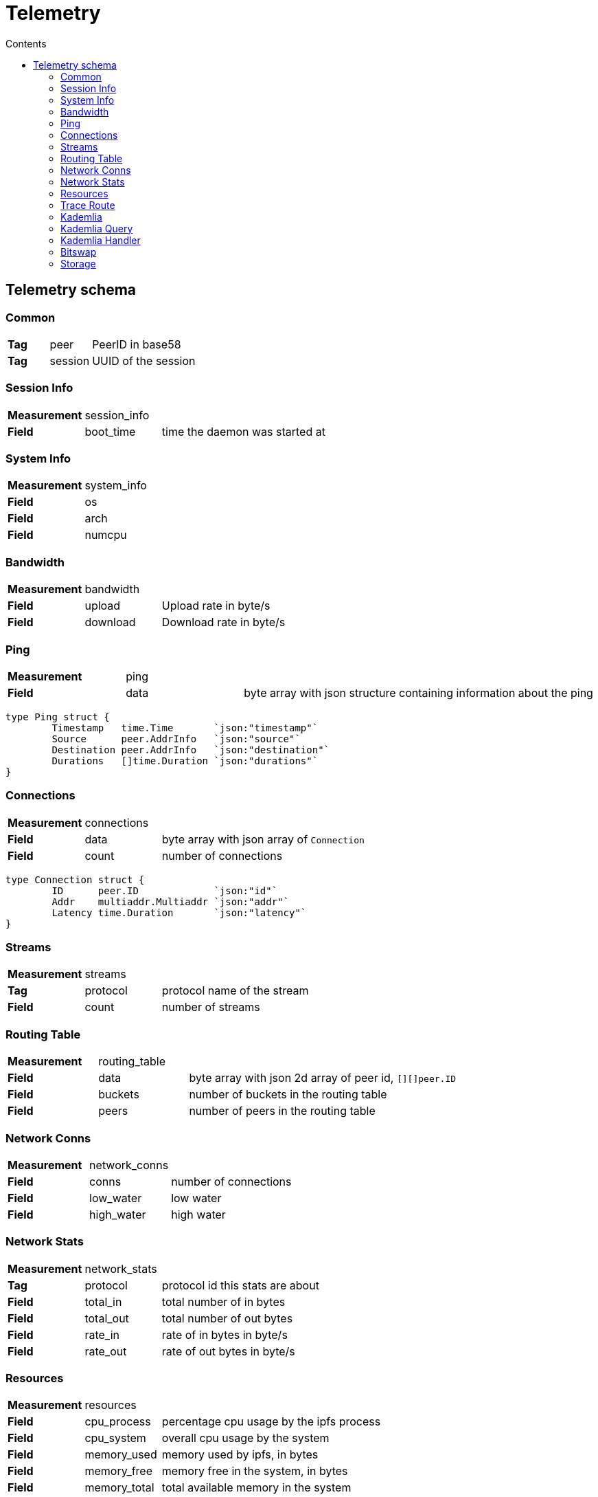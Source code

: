 :source-highlighter: pygments
= Telemetry
:toc:
:toc-title: Contents

== Telemetry schema

=== Common
[cols="1,1,3"]
|===
| **Tag**
| peer
| PeerID in base58

| **Tag**
| session
| UUID of the session
|===

=== Session Info

[cols="1,1,3"]
|===
| **Measurement**
| session_info
|

| **Field**
| boot_time
| time the daemon was started at

|===

=== System Info

[cols="1,1,3"]
|===
| **Measurement**
| system_info
|

| **Field**
| os
| 

| **Field**
| arch
| 

| **Field**
| numcpu
| 
|===

=== Bandwidth

[cols="1,1,3"]
|===
| **Measurement**
| bandwidth
|

| **Field**
| upload
| Upload rate in byte/s

| **Field**
| download
| Download rate in byte/s
|===

=== Ping

[cols="1,1,3"]
|===
| **Measurement**
| ping
|

| **Field**
| data
| byte array with json structure containing information about the ping
|===

[source, go]
----
type Ping struct {
	Timestamp   time.Time       `json:"timestamp"`
	Source      peer.AddrInfo   `json:"source"`
	Destination peer.AddrInfo   `json:"destination"`
	Durations   []time.Duration `json:"durations"`
}
----

=== Connections

[cols="1,1,3"]
|===
| **Measurement**
| connections
|

| **Field**
| data
| byte array with json array of `Connection`

| **Field**
| count
| number of connections
|===

[source, go]
----
type Connection struct {
	ID      peer.ID             `json:"id"`
	Addr    multiaddr.Multiaddr `json:"addr"`
	Latency time.Duration       `json:"latency"`
}
----

=== Streams

[cols="1,1,3"]
|===
| **Measurement**
| streams
|

| **Tag**
| protocol
| protocol name of the stream

| **Field**
| count
| number of streams
|===

=== Routing Table

[cols="1,1,3"]
|===
| **Measurement**
| routing_table
|

| **Field**
| data
| byte array with json 2d array of peer id, `[][]peer.ID`

| **Field**
| buckets
| number of buckets in the routing table

| **Field**
| peers
| number of peers in the routing table
|===

=== Network Conns

[cols="1,1,3"]
|===
| **Measurement**
| network_conns
|

| **Field**
| conns
| number of connections

| **Field**
| low_water
| low water

| **Field**
| high_water
| high water
|===

=== Network Stats

[cols="1,1,3"]
|===
| **Measurement**
| network_stats
|

| **Tag**
| protocol
| protocol id this stats are about

| **Field**
| total_in
| total number of in bytes

| **Field**
| total_out
| total number of out bytes

| **Field**
| rate_in
| rate of in bytes in byte/s

| **Field**
| rate_out
| rate of out bytes in byte/s
|===

=== Resources

[cols="1,1,3"]
|===
| **Measurement**
| resources
|

| **Field**
| cpu_process
| percentage cpu usage by the ipfs process

| **Field**
| cpu_system
| overall cpu usage by the system

| **Field**
| memory_used
| memory used by ipfs, in bytes

| **Field**
| memory_free
| memory free in the system, in bytes

| **Field**
| memory_total
| total available memory in the system

| **Field**
| goroutines
| number of existing goroutines
|===

=== Trace Route

[cols="1,1,3"]
|===
| **Measurement**
| traceroute
|

| **Field**
| output
| byte array with json structure
|===

[source, go]
----
type TraceRoute struct {
	Timestamp   time.Time
	Origin      peer.AddrInfo `json:"origin"`
	Destination peer.AddrInfo `json:"destination"`
	Provider    string        `json:"provider"`
	Output      []byte        `json:"output"`
}
----

=== Kademlia

[cols="1,1,3"]
|===
| **Measurement**
| kademlia
|

| **Tag**
| direction
| `in` or `out`

| **Tag**
| type
| message type

| **Field**
| count
| number of messages
|===

Message types::
    * putvalue
    * getvalue
    * addprovider
    * getproviders
    * findnode
    * ping

=== Kademlia Query

[cols="1,1,3"]
|===
| **Measurement**
| kademlia_query
|

| **Tag**
| remote_peer
| peerid this query is being made to

| **Tag**
| type
| message type

| **Field**
| duration
| number of nanoseconds until the response arrived
|===

=== Kademlia Handler

[cols="1,1,3"]
|===
| **Measurement**
| kademlia_handler
|

| **Tag**
| type
| message type

| **Field**
| handler
| number of nanoseconds to execute the handler function


| **Field**
| write
| number of nanoseconds to write the response to the stream

| **Field**
| total
| combined handler plus write time
|===

=== Bitswap

[cols="1,1,3"]
|===
| **Measurement**
| bitswap
|

| **Field**
| messages_in
| total number of bitswap messages received

| **Field**
| messages_out
| total number of bitswap messages sent


| **Field**
| discovery_succeeded
| number of sessions where discovery succeeded

| **Field**
| discovery_failed
| number of sessions where discovery failed
|===

=== Storage

[cols="1,1,3"]
|===
| **Measurement**
| storage
|

| **Field**
| storage_used
| number of storage bytes in use

| **Field**
| storage_total
| number of storage bytes available


| **Field**
| num_objects
| number of objects in storage
|===
